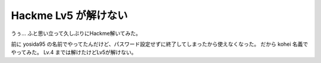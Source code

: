 Hackme Lv5 が解けない
=====================

うぅ…
ふと思い立って久しぶりにHackme解いてみた。

前に yosida95 の名前でやってたんだけど、パスワード設定せずに終了してしまったから使えなくなった。
だから kohei 名義でやってみた。
Lv.4 までは解けたけどLv5が解けない。

